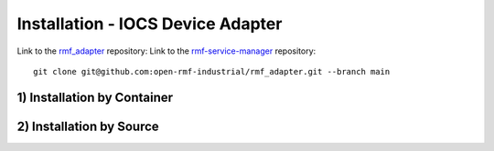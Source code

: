 ===================================
Installation - IOCS Device Adapter
===================================

Link to the `rmf_adapter <https://github.com/open-rmf-industrial/rmf_adapter>`_ repository:
Link to the `rmf-service-manager <https://gitlab.com/artc-robotics/rmf-service-manager>`_ repository:
::

   git clone git@github.com:open-rmf-industrial/rmf_adapter.git --branch main


1) Installation by Container
==============================



2) Installation by Source
==============================



